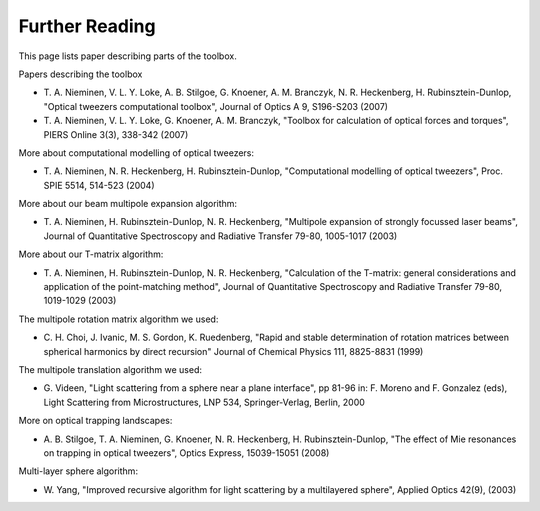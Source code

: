 
.. _further-reading:

###############
Further Reading
###############

This page lists paper describing parts of the toolbox.

Papers describing the toolbox

-  T. A. Nieminen, V. L. Y. Loke, A. B. Stilgoe, G. Knoener, A. M.
   Branczyk, N. R. Heckenberg, H. Rubinsztein-Dunlop, "Optical tweezers
   computational toolbox", Journal of Optics A 9, S196-S203 (2007)

-  T. A. Nieminen, V. L. Y. Loke, G. Knoener, A. M. Branczyk, "Toolbox
   for calculation of optical forces and torques", PIERS Online 3(3),
   338-342 (2007)

More about computational modelling of optical tweezers:

-  T. A. Nieminen, N. R. Heckenberg, H. Rubinsztein-Dunlop,
   "Computational modelling of optical tweezers", Proc. SPIE 5514,
   514-523 (2004)

More about our beam multipole expansion algorithm:

-  T. A. Nieminen, H. Rubinsztein-Dunlop, N. R. Heckenberg, "Multipole
   expansion of strongly focussed laser beams", Journal of Quantitative
   Spectroscopy and Radiative Transfer 79-80, 1005-1017 (2003)

More about our T-matrix algorithm:

-  T. A. Nieminen, H. Rubinsztein-Dunlop, N. R. Heckenberg, "Calculation
   of the T-matrix: general considerations and application of the
   point-matching method", Journal of Quantitative Spectroscopy and
   Radiative Transfer 79-80, 1019-1029 (2003)

The multipole rotation matrix algorithm we used:

-  C. H. Choi, J. Ivanic, M. S. Gordon, K. Ruedenberg, "Rapid and stable
   determination of rotation matrices between spherical harmonics by
   direct recursion" Journal of Chemical Physics 111, 8825-8831 (1999)

The multipole translation algorithm we used:

-  G. Videen, "Light scattering from a sphere near a plane interface",
   pp 81-96 in: F. Moreno and F. Gonzalez (eds), Light Scattering from
   Microstructures, LNP 534, Springer-Verlag, Berlin, 2000

More on optical trapping landscapes:

-  A. B. Stilgoe, T. A. Nieminen, G. Knoener, N. R. Heckenberg, H.
   Rubinsztein-Dunlop, "The effect of Mie resonances on trapping in
   optical tweezers", Optics Express, 15039-15051 (2008)

Multi-layer sphere algorithm:

-  W. Yang, "Improved recursive algorithm for light scattering by a
   multilayered sphere", Applied Optics 42(9), (2003)
